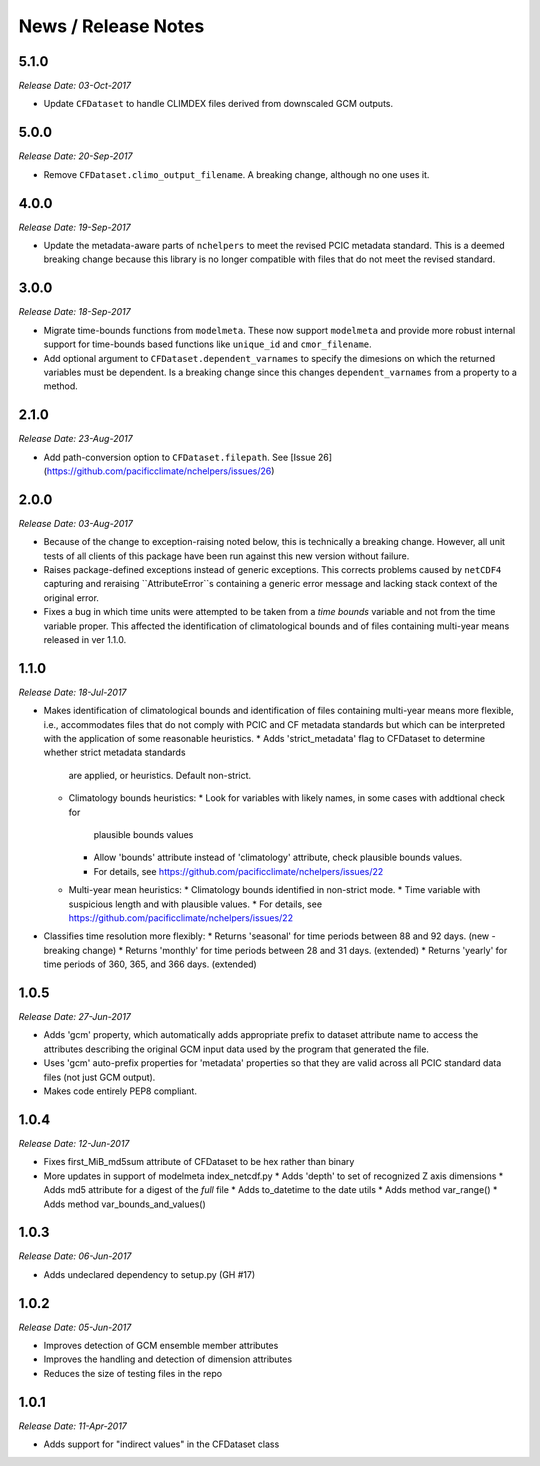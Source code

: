 News / Release Notes
====================

5.1.0
-----

*Release Date: 03-Oct-2017*

* Update ``CFDataset`` to handle CLIMDEX files derived from downscaled GCM outputs.

5.0.0
-----

*Release Date: 20-Sep-2017*

* Remove ``CFDataset.climo_output_filename``. A breaking change, although no one uses it.

4.0.0
-----

*Release Date: 19-Sep-2017*

* Update the metadata-aware parts of ``nchelpers`` to meet the revised PCIC metadata standard.
  This is a deemed breaking change because this library is no longer compatible with files that
  do not meet the revised standard.

3.0.0
-----

*Release Date: 18-Sep-2017*

* Migrate time-bounds functions from ``modelmeta``. These now support ``modelmeta`` and provide more
  robust internal support for time-bounds based functions like ``unique_id`` and ``cmor_filename``.
* Add optional argument to ``CFDataset.dependent_varnames`` to specify the dimesions on which
  the returned variables must be dependent. Is a breaking change since this changes ``dependent_varnames``
  from a property to a method.


2.1.0
-----

*Release Date: 23-Aug-2017*

* Add path-conversion option to ``CFDataset.filepath``.
  See [Issue 26](https://github.com/pacificclimate/nchelpers/issues/26)

2.0.0
-----

*Release Date: 03-Aug-2017*

* Because of the change to exception-raising noted below, this is technically a breaking change.
  However, all unit tests of all clients of this package have been run against this new version
  without failure.
* Raises package-defined exceptions instead of generic exceptions. This corrects problems caused by
  ``netCDF4`` capturing and reraising ``AttributeError``s containing a generic error message and
  lacking stack context of the original error.
* Fixes a bug in which time units were attempted to be taken from a *time bounds* variable and not
  from the time variable proper. This affected the identification of climatological bounds and of
  files containing multi-year means released in ver 1.1.0.

1.1.0
-----

*Release Date: 18-Jul-2017*

* Makes identification of climatological bounds and identification of files containing
  multi-year means more flexible, i.e., accommodates files that do not comply with
  PCIC and CF metadata standards but which can be interpreted with the application of
  some reasonable heuristics.
  * Adds 'strict_metadata' flag to CFDataset to determine whether strict metadata standards
    are applied, or heuristics. Default non-strict.
  * Climatology bounds heuristics:
    * Look for variables with likely names, in some cases with addtional check for
      plausible bounds values
    * Allow 'bounds' attribute instead of 'climatology' attribute, check plausible
      bounds values.
    * For details, see https://github.com/pacificclimate/nchelpers/issues/22
  * Multi-year mean heuristics:
    * Climatology bounds identified in non-strict mode.
    * Time variable with suspicious length and with plausible values.
    * For details, see https://github.com/pacificclimate/nchelpers/issues/22
* Classifies time resolution more flexibly:
  * Returns 'seasonal' for time periods between 88 and 92 days. (new - breaking change)
  * Returns 'monthly' for time periods between 28 and 31 days. (extended)
  * Returns 'yearly' for time periods of 360, 365, and 366 days. (extended)


1.0.5
-----

*Release Date: 27-Jun-2017*

* Adds 'gcm' property, which automatically adds appropriate prefix to dataset attribute name
  to access the attributes describing the original GCM input data used by the program that
  generated the file.
* Uses 'gcm' auto-prefix properties for 'metadata' properties so that they are valid across
  all PCIC standard data files (not just GCM output).
* Makes code entirely PEP8 compliant.

1.0.4
-----

*Release Date: 12-Jun-2017*

* Fixes first_MiB_md5sum attribute of CFDataset to be hex rather than binary
* More updates in support of modelmeta index_netcdf.py
  * Adds 'depth' to set of recognized Z axis dimensions
  * Adds md5 attribute for a digest of the *full* file
  * Adds to_datetime to the date utils
  * Adds method var_range()
  * Adds method var_bounds_and_values()


1.0.3
-----

*Release Date: 06-Jun-2017*

* Adds undeclared dependency to setup.py (GH #17)


1.0.2
-----

*Release Date: 05-Jun-2017*

* Improves detection of GCM ensemble member attributes
* Improves the handling and detection of dimension attributes
* Reduces the size of testing files in the repo


1.0.1
-----

*Release Date: 11-Apr-2017*

* Adds support for "indirect values" in the CFDataset class
